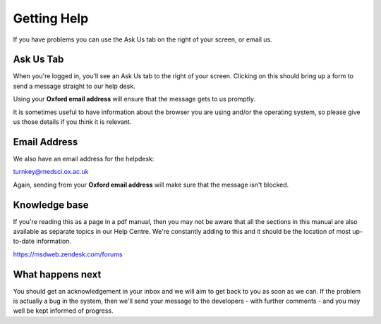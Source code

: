 
Getting Help
======================================================================================================

If you have problems you can use the Ask Us tab on the right of your screen, or email us.	

Ask Us Tab
-------------------------------------------------------------------------------------------

.. image:: images/Getting_Help/media_1390295700160.png
   :align: center
   

When you're logged in, you'll see an Ask Us tab to the right of your screen. Clicking on this should bring up a form to send a message straight to our help desk. 

Using your **Oxford email address** will ensure that the message gets to us promptly. 

It is sometimes useful to have information about the browser you are using and/or the operating system, so please give us those details if you think it is relevant.


Email Address
-------------------------------------------------------------------------------------------



We also have an email address for the helpdesk:

turnkey@medsci.ox.ac.uk

Again, sending from your **Oxford email address** will make sure that the message isn't blocked.


Knowledge base
-------------------------------------------------------------------------------------------

.. image:: images/Getting_Help/media_1390296460650.png
   :align: center
   

If you're reading this as a page in a pdf manual, then you may not be aware that all the sections in this manual are also available as separate topics in our Help Centre. We're constantly adding to this and it should be the location of most up-to-date information.

https://msdweb.zendesk.com/forums


What happens next
-------------------------------------------------------------------------------------------



You should get an acknowledgement in your inbox and we will aim to get back to you as soon as we can. If the problem is actually a bug in the system, then we'll send  your message to the developers - with further comments - and you may well be kept informed of progress.


